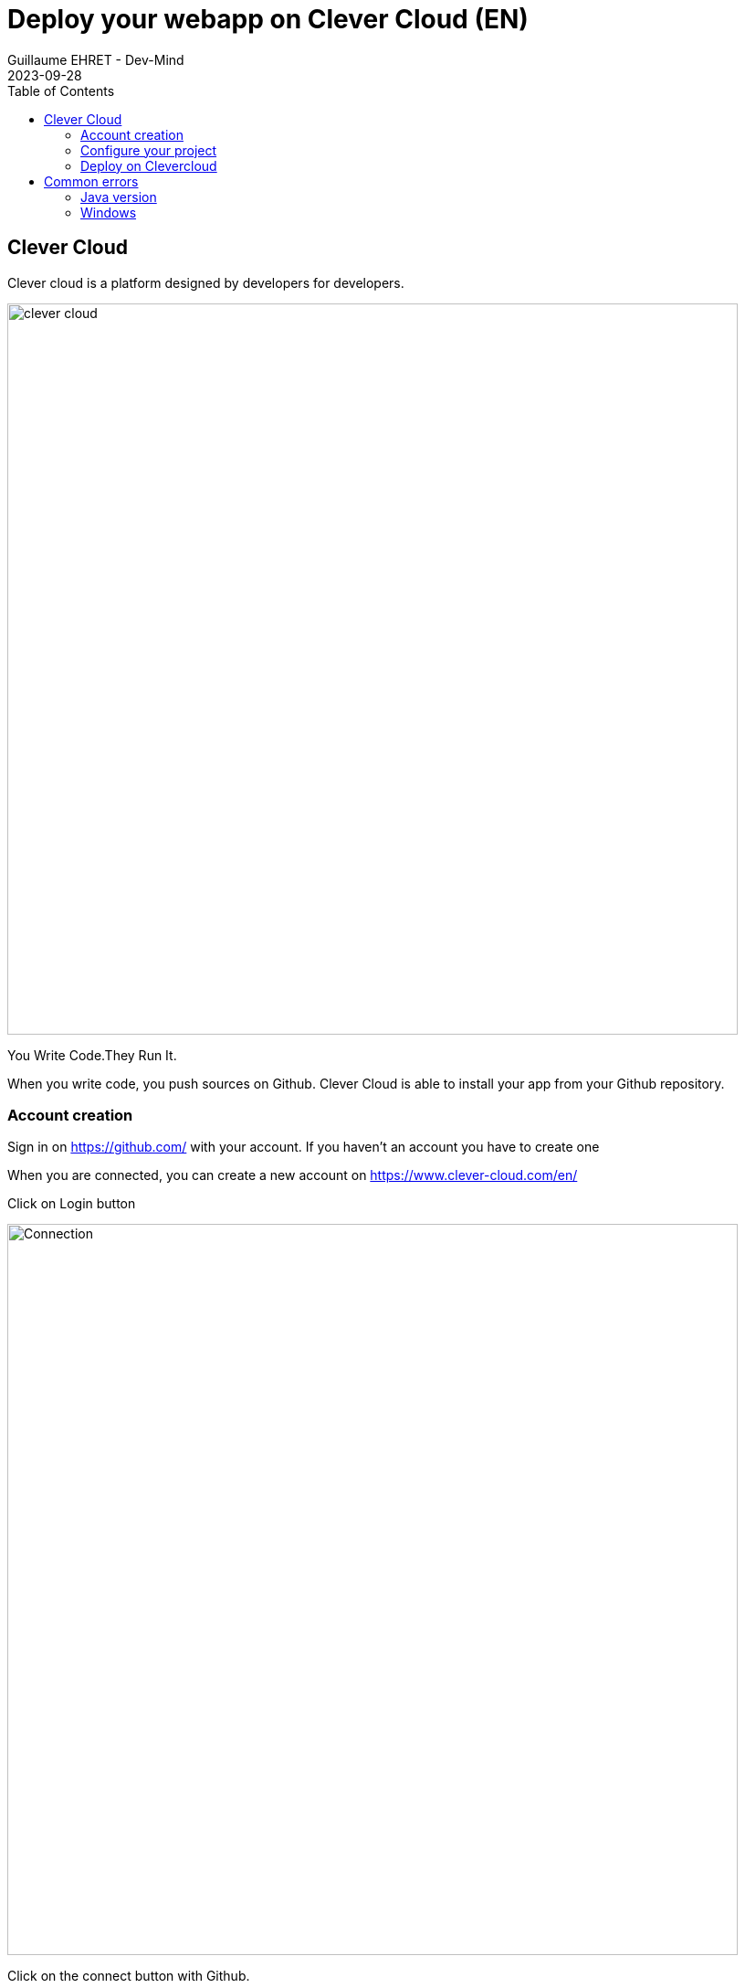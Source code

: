 :doctitle: Deploy your webapp on Clever Cloud (EN)
:description: Deploy your webapp on Clever Cloud (EN)
:keywords: Gradle, Spring
:author: Guillaume EHRET - Dev-Mind
:revdate: 2023-09-28
:category: JAva
:teaser: Deploy your Spring Boot webapp on Clever Cloud (EN)
:imgteaser: ../../img/training/clever-cloud.png
:toc:

== Clever Cloud

Clever cloud is a platform designed by developers for developers.

[.text-center]
image::../../img/training/clever-cloud.png[width=800]

You Write Code.They Run It.

When you write code, you push sources on Github. Clever Cloud is able to install your app from your Github repository.

=== Account creation

Sign in on https://github.com/ with your account. If you haven't an account you have to create one

When you are connected, you can create a new account on https://www.clever-cloud.com/en/

Click on Login button

[.text-center]
image::../../img/training/cloud/clever-connect0.png[Connection,width=800]

Click on the connect button with Github.

[.text-center]
image::../../img/training/cloud/clever-connect00.png[Use your github account,width=500]

> It's important to create your account from your Github account. *When you account is created send me your email and I will add you on the common repository*. When you will receive a confirmation email, click on "Join CoursEmse2023" Button

[.text-center]
image::../../img/training/cloud/mail.png[width=800]

EMSE space will be added on your clever cloud environment

[.text-center]
image::../../img/training/cloud/clever0.png[width=800]

=== Configure your project

Before this deployment you have to create a folder called "*clevercloud*" in your Spring Boot project

Inside, add a file `gradle.json`.This file will contain

[source,java, subs="specialchars"]
----
{
  "build": {
    "type": "gradle",
    "goal": "assemble"
  },
  "deploy": {
    "jarName": "./build/libs/automacorp-0.0.1-SNAPSHOT.jar"
  }
}
----

To know the name of your jar go on folder `./build/libs/`. Push your last changes on your Github repository. For the moment, CleverCloud used only Github

=== Deploy on Clevercloud

You are ready to deploy your app in Clever Cloud.Open https://console.clever-cloud.com/organisations/orga_1e317288-9f24-486c-b843-6f7d6e311917[EMSE Clever Cloud space]

[.text-center]
image::../../img/training/cloud/clever0.png[Clever Cloud, width=900]

Click on button called *"Create..."* and select *"an application"*. This application will be generated from your Github repository. Select the project to deploy

[.text-center]
image::../../img/training/cloud/clever1.png[Clever Cloud, width=600]

You have to choose the kind of your application. For a Spring Boot application it will be a *Java or Groovy + Gradle* application

[.text-center]
image::../../img/training/cloud/clever2.png[Clever Cloud]

The next step is to choose the type and the number of your server.With our free plan you must keep the default configuration and click on *Next* button. But in real life you can choose the power and the number of servers.More your server will be powerful more the price is expensive

[.text-center]
image::../../img/training/cloud/clever3.png[Clever Cloud, width=800]

You have to use a specific name. It's important when you have several apps.In our case you have to use `*automacorp-firstname-lastname*`. You must also select in which zone of the world your application will be deployed (you can only select France in this lab).

[.text-center]
image::../../img/training/cloud/clever4.png[Clever Cloud, width=800]

In the next step you can choose if you need an add-on as a database for example. We don't need to install a database because your app use an embedded H2 database. Click on *I don't need any add-ons* button

You can define environment variables and it's important for us. We need to override the default Java Version used by Clever Cloud. For that add a new environment variables called

1. `CC_JAVA_VERSION` and with a value equals to 17.
2. `PORT` and with a value equals to 8080.

[.text-center]
image::../../img/training/cloud/clever6.png[Clever Cloud, width=900]

Installation starts and you have to wait several minutes.

[.text-center]
image::../../img/training/cloud/clever7.png[Clever Cloud, width=900]

You can explore different section to update the app setup

[.text-center]
image::../../img/training/cloud/clever7_1.png[Clever Cloud, width=200]

* Overview : contains buttons to reinstall your app and the link to access to your app
* Information
* Scalability
* Domain names : helps to personalize the URL of its application or parameter its own domain main
* Environment variables
* Service dependencies
* Exposed configuration
* Activity
* Logs if deployment fail you have to go in this section to find the error
* Metrics

Define a custom URL to access to your application and click on the star to use it by default

[.text-center]
image::../../img/training/cloud/clever8.png[width=900]


Now you can use your app deployed on the Internet. This app will be automatically redeployed, when you will push a new commit on Github. If you have done previous lessons, you should open http://[yourname].cleverapps.io/swagger-ui/index.html

== Common errors

=== Java version

If you have this error

---
2023-09-05T21:04:32+02:00 - Incompatible because this component declares a component for use during compile-time, compatible with Java 17 and the consumer needed a component for use during runtime, compatible with Java 11
---

You forgot to follow the section on environment variables

=== Windows

If you are on Windows you can have this error

----
2020-11-23T13:58:00+01:00 A gradlew script has been found. Let's use it.
2020-11-23T13:58:01+01:00 /home/bas/rubydeployer/scripts/build-java.sh: line 9: ./gradlew: Permission denied
2020-11-23T13:58:01+01:00 Build failed
----

To fix it you can follow https://medium.com/@akash1233/change-file-permissions-when-working-with-git-repos-on-windows-ea22e34d5cee[this article].Or execute this command

----
git update-index --chmod=+x gradlew
git push origin main
----
